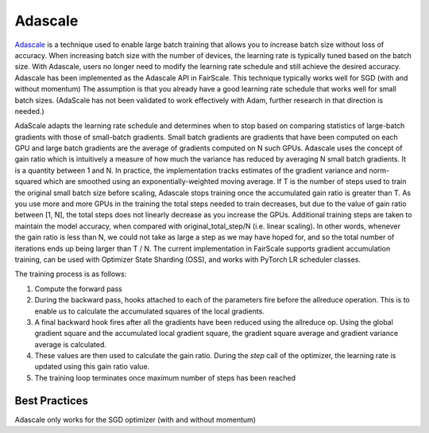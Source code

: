 Adascale
=========

`Adascale <https://arxiv.org/abs/2007.05105>`_ is a technique used to enable large batch training that allows you to increase batch size 
without loss of accuracy. When increasing batch size with the number of devices, the learning rate 
is typically tuned based on the batch size. With Adascale, users no longer need to modify the 
learning rate schedule and still achieve the desired accuracy. Adascale has been implemented as 
the Adascale API in FairScale. This technique typically works well for SGD (with and without momentum) 
The assumption is that you already have a good learning rate schedule that works well for small 
batch sizes. (AdaScale has not been validated to work effectively with Adam, further research in 
that direction is needed.)

AdaScale adapts the learning rate schedule and determines when to stop based on comparing statistics 
of large-batch gradients with those of small-batch gradients. Small batch gradients are gradients that 
have been computed on each GPU and large batch gradients are the average of gradients computed on N 
such GPUs. Adascale uses the concept of gain ratio which is intuitively a measure of how much the 
variance has reduced by averaging N small batch gradients. It is a quantity between 1 and N.
In practice, the implementation tracks estimates of the gradient variance and norm-squared which 
are smoothed using an exponentially-weighted moving average. If T is the number of steps used to 
train the original small batch size before scaling, Adascale stops training once the accumulated 
gain ratio is greater than T. As you use more and more GPUs in the training the total steps needed 
to train decreases, but due to the value of gain ratio between [1, N], the total steps does not 
linearly decrease as you increase the GPUs. Additional training steps are taken to maintain the 
model accuracy, when compared with original_total_step/N (i.e. linear scaling). In other words, 
whenever the gain ratio is less than N, we could not take as large a step as we may have hoped for, 
and so the total number of iterations ends up being larger than T / N.
The current implementation in FairScale supports gradient accumulation training, can be used 
with Optimizer State Sharding (OSS), and works with PyTorch LR scheduler classes.

The training process is as follows:

1. Compute the forward pass

2. During the backward pass, hooks attached to each of the parameters fire before the allreduce operation. This is to enable us to calculate the accumulated squares of the local gradients.

3. A final backward hook fires after all the gradients have been reduced using the allreduce op. Using the global gradient square and the accumulated local gradient square, the gradient square average and gradient variance average is calculated.

4. These values are then used to calculate the gain ratio. During the `step` call of the optimizer, the learning rate is updated using this gain ratio value.

5. The training loop terminates once maximum number of steps has been reached

Best Practices
^^^^^^^^^^^^^^
Adascale only works for the SGD optimizer (with and without momentum)

